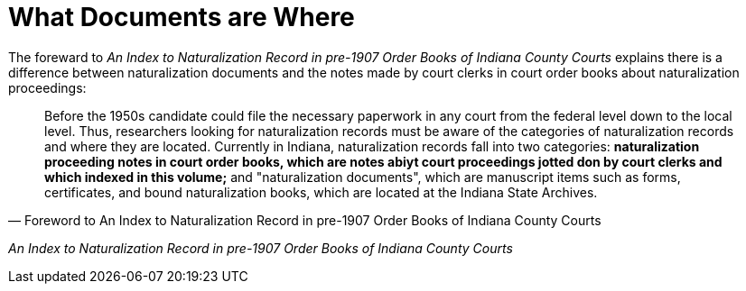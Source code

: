 = What Documents are Where

The foreward to _An Index to Naturalization Record in pre-1907 Order Books of Indiana County Courts_
explains there is a  difference between naturalization documents and the notes made by court clerks
in court order books about naturalization proceedings:

[quote, Foreword to An Index to Naturalization Record in pre-1907 Order Books of Indiana County Courts]
____
Before the 1950s candidate could file the necessary paperwork in any court from the federal
level down to the local level. Thus, researchers looking for naturalization records must be
aware of the categories of naturalization records and where they are located. Currently in
Indiana, naturalization records fall into two categories: **naturalization proceeding notes
in court order books, which are notes abiyt court proceedings jotted don by court clerks and
which indexed in this volume;** and "naturalization documents", which are manuscript items
such as forms, certificates, and bound naturalization books, which are located at the Indiana
State Archives.
____

_An Index to Naturalization Record in pre-1907 Order Books of Indiana County Courts_


